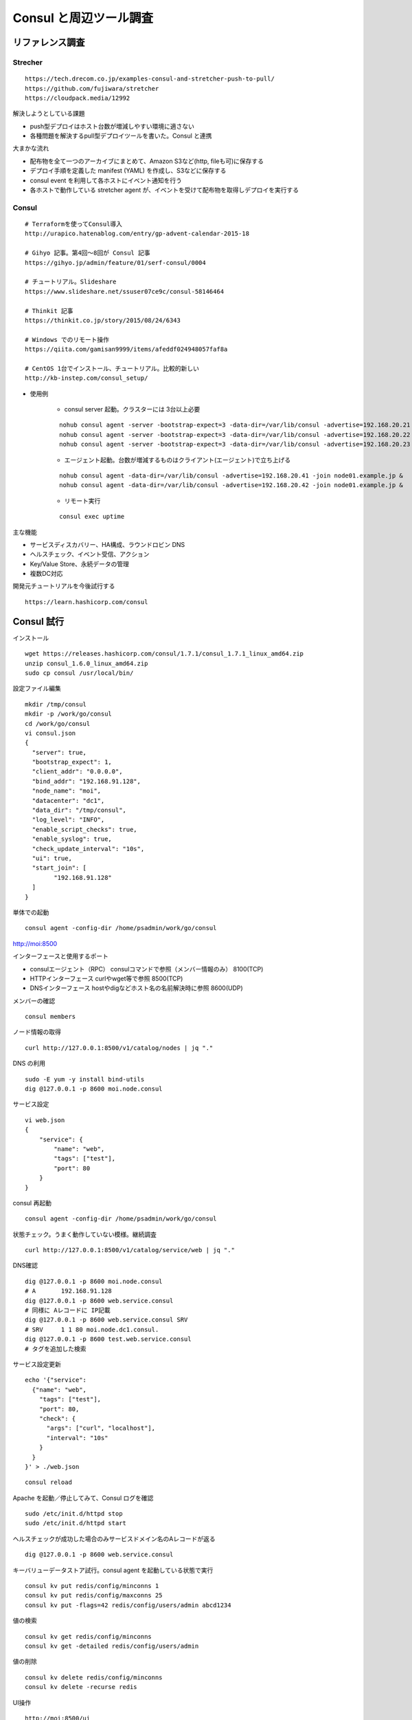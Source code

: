 Consul と周辺ツール調査
=======================

リファレンス調査
----------------

Strecher
~~~~~~~~

::

   https://tech.drecom.co.jp/examples-consul-and-stretcher-push-to-pull/
   https://github.com/fujiwara/stretcher
   https://cloudpack.media/12992

解決しようとしている課題

* push型デプロイはホスト台数が増減しやすい環境に適さない
* 各種問題を解決するpull型デプロイツールを書いた。Consul と連携

大まかな流れ

* 配布物を全て一つのアーカイブにまとめて、Amazon S3など(http, fileも可)に保存する
* デプロイ手順を定義した manifest (YAML) を作成し、S3などに保存する
* consul event を利用して各ホストにイベント通知を行う
* 各ホストで動作している stretcher agent が、イベントを受けて配布物を取得しデプロイを実行する

Consul
~~~~~~

::

   # Terraformを使ってConsul導入
   http://urapico.hatenablog.com/entry/gp-advent-calendar-2015-18

   # Gihyo 記事。第4回〜8回が Consul 記事
   https://gihyo.jp/admin/feature/01/serf-consul/0004

   # チュートリアル。Slideshare
   https://www.slideshare.net/ssuser07ce9c/consul-58146464

   # Thinkit 記事
   https://thinkit.co.jp/story/2015/08/24/6343

   # Windows でのリモート操作
   https://qiita.com/gamisan9999/items/afeddf024948057faf8a

   # CentOS 1台でインストール、チュートリアル。比較的新しい
   http://kb-instep.com/consul_setup/

* 使用例

   * consul server 起動。クラスターには 3台以上必要
   
   ::

      nohub consul agent -server -bootstrap-expect=3 -data-dir=/var/lib/consul -advertise=192.168.20.21 &
      nohub consul agent -server -bootstrap-expect=3 -data-dir=/var/lib/consul -advertise=192.168.20.22 -join=node01.example.jp &
      nohub consul agent -server -bootstrap-expect=3 -data-dir=/var/lib/consul -advertise=192.168.20.23 -join=node01.example.jp &

   * エージェント起動。台数が増減するものはクライアント(エージェント)で立ち上げる

   ::

      nohub consul agent -data-dir=/var/lib/consul -advertise=192.168.20.41 -join node01.example.jp &
      nohub consul agent -data-dir=/var/lib/consul -advertise=192.168.20.42 -join node01.example.jp &

   * リモート実行

   ::

      consul exec uptime

主な機能

* サービスディスカバリー、HA構成、ラウンドロビン DNS
* ヘルスチェック、イベント受信、アクション
* Key/Value Store、永続データの管理
* 複数DC対応

開発元チュートリアルを今後試行する

::

   https://learn.hashicorp.com/consul

Consul 試行
-----------

インストール

::

   wget https://releases.hashicorp.com/consul/1.7.1/consul_1.7.1_linux_amd64.zip
   unzip consul_1.6.0_linux_amd64.zip
   sudo cp consul /usr/local/bin/
 
設定ファイル編集

::

   mkdir /tmp/consul
   mkdir -p /work/go/consul
   cd /work/go/consul
   vi consul.json
   {
     "server": true,
     "bootstrap_expect": 1,
     "client_addr": "0.0.0.0",
     "bind_addr": "192.168.91.128",
     "node_name": "moi",
     "datacenter": "dc1",
     "data_dir": "/tmp/consul",
     "log_level": "INFO",
     "enable_script_checks": true,
     "enable_syslog": true,
     "check_update_interval": "10s",
     "ui": true,
     "start_join": [
           "192.168.91.128"
     ]
   }

単体での起動 

::

   consul agent -config-dir /home/psadmin/work/go/consul

http://moi:8500

インターフェースと使用するポート

* consulエージェント（RPC）	consulコマンドで参照（メンバー情報のみ）	8100(TCP)
* HTTPインターフェース	curlやwget等で参照	8500(TCP)
* DNSインターフェース	hostやdigなどホスト名の名前解決時に参照	8600(UDP)


メンバーの確認

::

   consul members

ノード情報の取得

::

   curl http://127.0.0.1:8500/v1/catalog/nodes | jq "."

DNS の利用

::

   sudo -E yum -y install bind-utils
   dig @127.0.0.1 -p 8600 moi.node.consul

サービス設定

::

   vi web.json
   {
       "service": {
           "name": "web",
           "tags": ["test"],
           "port": 80
       }
   }

consul 再起動

::

   consul agent -config-dir /home/psadmin/work/go/consul

状態チェック。うまく動作していない模様。継続調査

::

   curl http://127.0.0.1:8500/v1/catalog/service/web | jq "."


DNS確認

::

   dig @127.0.0.1 -p 8600 moi.node.consul
   # A       192.168.91.128
   dig @127.0.0.1 -p 8600 web.service.consul
   # 同様に Aレコードに IP記載
   dig @127.0.0.1 -p 8600 web.service.consul SRV
   # SRV     1 1 80 moi.node.dc1.consul.
   dig @127.0.0.1 -p 8600 test.web.service.consul
   # タグを追加した検索

サービス設定更新

::

   echo '{"service":
     {"name": "web",
       "tags": ["test"],
       "port": 80,
       "check": {
         "args": ["curl", "localhost"],
         "interval": "10s"
       }
     }
   }' > ./web.json

::

   consul reload

Apache を起動／停止してみて、Consul ログを確認

::

   sudo /etc/init.d/httpd stop
   sudo /etc/init.d/httpd start

ヘルスチェックが成功した場合のみサービスドメイン名のAレコードが返る

::

   dig @127.0.0.1 -p 8600 web.service.consul

キーバリューデータストア試行。consul agent を起動している状態で実行

::

   consul kv put redis/config/minconns 1
   consul kv put redis/config/maxconns 25
   consul kv put -flags=42 redis/config/users/admin abcd1234

値の検索

::

   consul kv get redis/config/minconns
   consul kv get -detailed redis/config/users/admin

値の削除

::

   consul kv delete redis/config/minconns
   consul kv delete -recurse redis

UI操作

::

   http://moi:8500/ui

* ACL

   - アクセス制御リスト（ACL）を使用
   - UI、API、CLI、サービス通信、およびエージェント通信を保護

Consul Connect, Intensionについては保留

socat (Multipurpose relay (SOcket CAT)) とは、簡単にソケット通信をサーバー側としてもクライアント側
としても 使えるコマンド
プロキシーなどに用いる

::

   sudo -E yum install --enablerepo=epel socat

複数ノードでの利用チュートリアル

ノード1,2 で起動

以下に日本語のチュートリアル実行ログあり。
Connect 以外は概要の把握ができた

::

   https://kakakakakku.hatenablog.com/entry/2019/03/22/113847


* リモートでコマンドを実行できる。acl 設定が必要
* サービスチェックはインターバル指定で指定したスクリプトを定期実行する
* 判定結果で DNS レコードの登録、失効を行う
* 設定ファイルを更新して consul reload で設定を反映できる
* 設定フィルの書き方、実行オプションの指定方法などの操作性がとても良い
   * ソースコードを参考する
* consul-template を使うと管理ノードの増減に合わせて設定ファイルを自動更新できる
* Connect はまだ用途不明。プロキシー環境で使用する？

